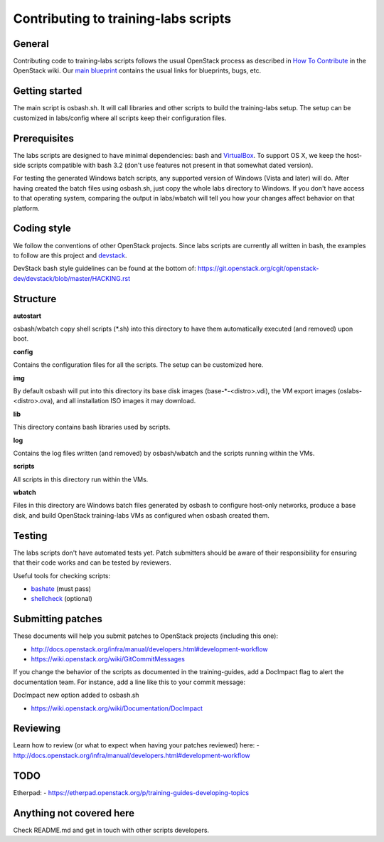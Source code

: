 Contributing to training-labs scripts
=====================================

General
-------

Contributing code to training-labs scripts follows the usual OpenStack process
as described in `How To Contribute`__ in the OpenStack wiki.
Our `main blueprint`__ contains the usual links for blueprints, bugs, etc.

__ contribute_
.. _contribute: http://docs.openstack.org/infra/manual/developers.html

__ lp_
.. _lp: https://blueprints.launchpad.net/openstack-training-guides/+spec/openstack-training-labs

Getting started
---------------

The main script is osbash.sh. It will call libraries and other scripts to build
the training-labs setup. The setup can be customized in labs/config where all
scripts keep their configuration files.

Prerequisites
-------------

The labs scripts are designed to have minimal dependencies: bash and
`VirtualBox <https://www.virtualbox.org/>`_. To support OS X, we keep the
host-side scripts compatible with bash 3.2 (don't use features not present in
that somewhat dated version).

For testing the generated Windows batch scripts, any supported version of
Windows (Vista and later) will do. After having created the batch files using
osbash.sh, just copy the whole labs directory to Windows. If you don't have
access to that operating system, comparing the output in labs/wbatch will tell
you how your changes affect behavior on that platform.

Coding style
------------

We follow the conventions of other OpenStack projects. Since labs scripts are
currently all written in bash, the examples to follow are this project and
`devstack <http://devstack.org/>`_.

DevStack bash style guidelines can be found at the bottom of:
https://git.openstack.org/cgit/openstack-dev/devstack/blob/master/HACKING.rst

Structure
---------

**autostart**

osbash/wbatch copy shell scripts (\*.sh) into this directory to have them
automatically executed (and removed) upon boot.

**config**

Contains the configuration files for all the scripts. The setup can be customized here.

**img**

By default osbash will put into this directory its base disk images
(base-\*-<distro>.vdi), the VM export images (oslabs-<distro>.ova),
and all installation ISO images it may download.

**lib**

This directory contains bash libraries used by scripts.

**log**

Contains the log files written (and removed) by osbash/wbatch and
the scripts running within the VMs.

**scripts**

All scripts in this directory run within the VMs.

**wbatch**

Files in this directory are Windows batch files generated by osbash to
configure host-only networks, produce a base disk, and build OpenStack
training-labs VMs as configured when osbash created them.

Testing
-------

The labs scripts don't have automated tests yet. Patch submitters should be
aware of their responsibility for ensuring that their code works and can be
tested by reviewers.

Useful tools for checking scripts:

- `bashate <https://github.com/openstack-dev/bashate>`_ (must pass)
- `shellcheck <https://github.com/koalaman/shellcheck.git>`_ (optional)

Submitting patches
------------------

These documents will help you submit patches to OpenStack projects (including
this one):

- http://docs.openstack.org/infra/manual/developers.html#development-workflow
- https://wiki.openstack.org/wiki/GitCommitMessages

If you change the behavior of the scripts as documented in the training-guides,
add a DocImpact flag to alert the documentation team. For instance, add a line
like this to your commit message:

DocImpact new option added to osbash.sh

- https://wiki.openstack.org/wiki/Documentation/DocImpact

Reviewing
---------

Learn how to review (or what to expect when having your patches reviewed) here:
- http://docs.openstack.org/infra/manual/developers.html#development-workflow

TODO
----
Etherpad:
- https://etherpad.openstack.org/p/training-guides-developing-topics

Anything not covered here
-------------------------

Check README.md and get in touch with other scripts developers.

